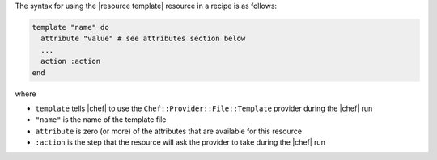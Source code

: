 .. The contents of this file are included in multiple topics.
.. This file should not be changed in a way that hinders its ability to appear in multiple documentation sets.

The syntax for using the |resource template| resource in a recipe is as follows:

.. code-block:: ruby

   template "name" do
     attribute "value" # see attributes section below
     ...
     action :action
   end

where 

* ``template`` tells |chef| to use the ``Chef::Provider::File::Template`` provider during the |chef| run
* ``"name"`` is the name of the template file
* ``attribute`` is zero (or more) of the attributes that are available for this resource
* ``:action`` is the step that the resource will ask the provider to take during the |chef| run
